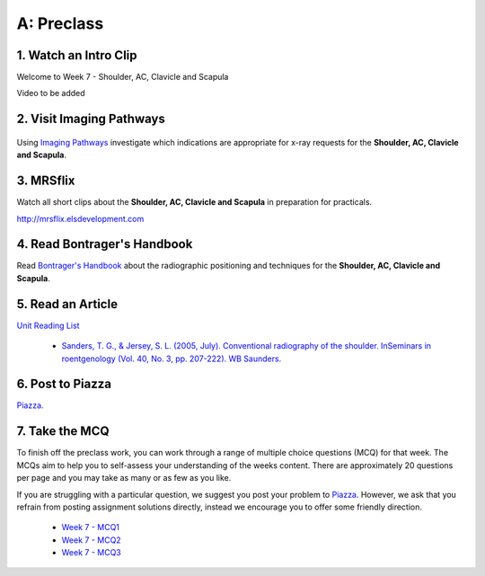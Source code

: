 A: Preclass
===============

1. Watch an Intro Clip
----------------------
Welcome to Week 7 - Shoulder, AC, Clavicle and Scapula

Video to be added

2. Visit Imaging Pathways
-------------------------

.. figure:: /Images/imaging_pathways_logo.png
   :target: http://imagingpathways.health.wa.gov.au/index.php/imaging-pathways
   :width: 480px
   :alt: Imaging Pathways
   :figclass: reference

Using `Imaging Pathways <http://imagingpathways.health.wa.gov.au/index.php/imaging-pathways>`_ investigate which indications are appropriate for x-ray requests for the **Shoulder, AC, Clavicle and Scapula**.

3. MRSflix
-----------------------------------
Watch all short clips about the **Shoulder, AC, Clavicle and Scapula** in preparation for practicals.

`<http://mrsflix.elsdevelopment.com>`_

4. Read Bontrager's Handbook
----------------------------
Read `Bontrager's Handbook <http://opac.library.usyd.edu.au:80/record=b4698666~S4>`_ about the radiographic positioning and techniques for the **Shoulder, AC, Clavicle and Scapula**.

.. figure:: /Images/bontrager_logo.jpg
   :target: http://opac.library.usyd.edu.au:80/record=b4698666~S4
   :width: 300px
   :alt: Bontrager's Handbook
   :figclass: reference

5. Read an Article
------------------
`Unit Reading List <http://opac.library.usyd.edu.au/search/r?SEARCH=MRSC5001>`_

  - `Sanders, T. G., & Jersey, S. L. (2005, July). Conventional radiography of the shoulder. InSeminars in roentgenology (Vol. 40, No. 3, pp. 207-222). WB Saunders. <http://opac.library.usyd.edu.au:80/record=b4153220~S4>`_


6. Post to Piazza
-----------------
`Piazza. <https://piazza.com/class/ikylobq09oe6dy?cid=15>`_

7. Take the MCQ
-----------------
To finish off the preclass work, you can work through a range of multiple choice questions (MCQ) for that week. The MCQs aim to help you to self-assess your understanding of the weeks content. There are approximately 20 questions per page and you may take as many or as few as you like.

If you are struggling with a particular question, we suggest you post your problem to `Piazza <https://piazza.com/class/ikylobq09oe6dy?cid=15>`_. However, we ask that you refrain from posting assignment solutions directly, instead we encourage you to offer some friendly direction. 

  - `Week 7 - MCQ1 <mcq_1.html>`_
  - `Week 7 - MCQ2 <mcq_2.html>`_
  - `Week 7 - MCQ3 <mcq_3.html>`_
